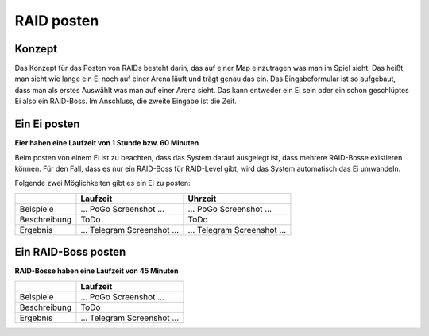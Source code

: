 ***********
RAID posten
***********

Konzept
#######

Das Konzept für das Posten von RAIDs besteht darin, das auf einer Map einzutragen was man im Spiel sieht. Das heißt, man sieht wie lange ein Ei noch auf einer Arena läuft und trägt genau das ein. Das Eingabeformular ist so aufgebaut, dass man als erstes Auswählt was man auf einer Arena sieht. Das kann entweder ein Ei sein oder ein schon geschlüptes Ei also ein RAID-Boss. Im Anschluss, die zweite Eingabe ist die Zeit. 

Ein Ei posten
#############

**Eier haben eine Laufzeit von 1 Stunde bzw. 60 Minuten**

Beim posten von einem Ei ist zu beachten, dass das System darauf ausgelegt ist, dass mehrere RAID-Bosse existieren können. Für den Fall, dass es nur ein RAID-Boss für RAID-Level gibt, wird das System automatisch das Ei umwandeln.

Folgende zwei Möglichkeiten gibt es ein Ei zu posten:

+--------------+-----------------------------+-----------------------------+
|              | Laufzeit                    |  Uhrzeit                    |
+==============+=============================+=============================+
| Beispiele    | ... PoGo Screenshot ...     | ... PoGo Screenshot ...     | 
+--------------+-----------------------------+-----------------------------+
| Beschreibung | ToDo                        | ToDo                        |
|              |                             |                             |
+--------------+-----------------------------+-----------------------------+
| Ergebnis     | ... Telegram Screenshot ... | ... Telegram Screenshot ... |
+--------------+-----------------------------+-----------------------------+

Ein RAID-Boss posten
####################

**RAID-Bosse haben eine Laufzeit von 45 Minuten**


+--------------+-----------------------------+
|              | Laufzeit                    |
+==============+=============================+
| Beispiele    | ... PoGo Screenshot ...     |
+--------------+-----------------------------+
| Beschreibung | ToDo                        |
|              |                             |
+--------------+-----------------------------+
| Ergebnis     | ... Telegram Screenshot ... |
+--------------+-----------------------------+
